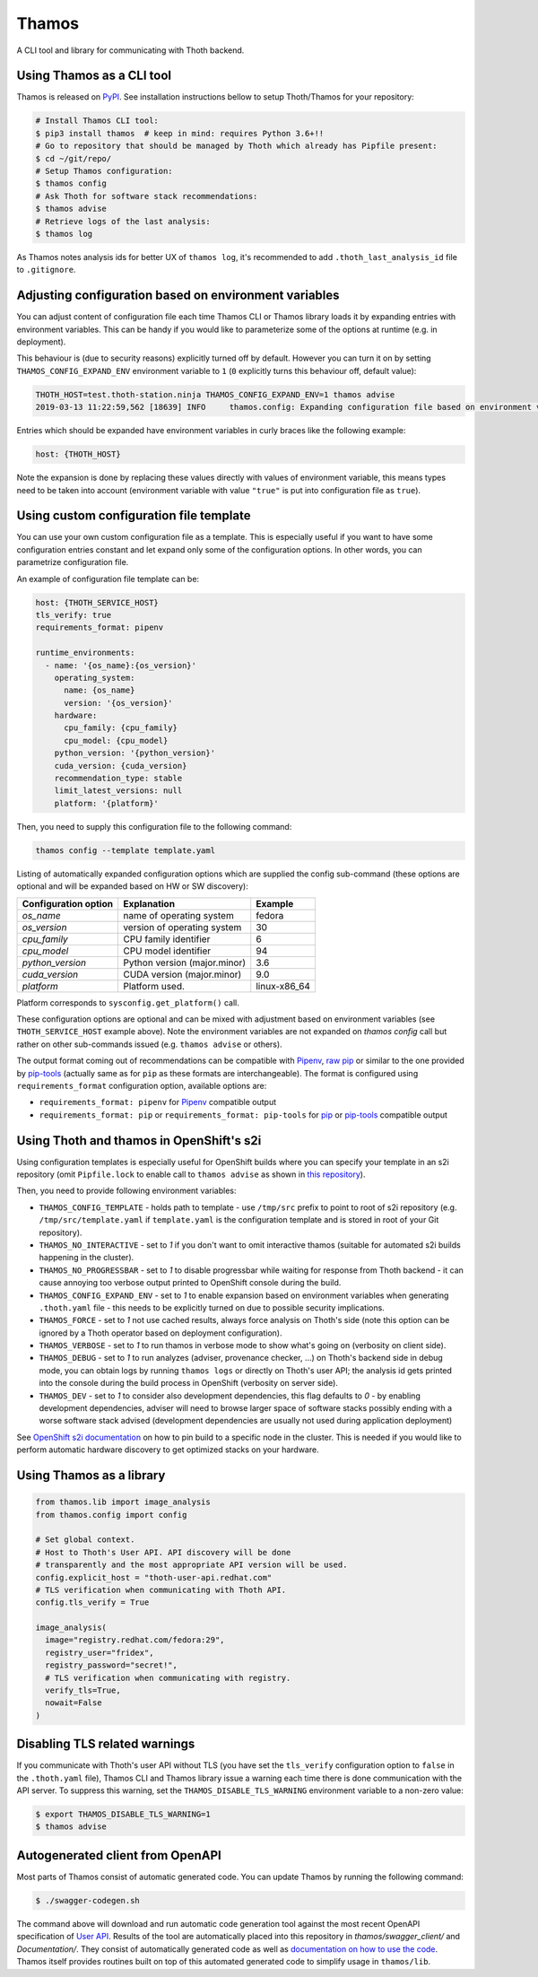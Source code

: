Thamos
------

A CLI tool and library for communicating with Thoth backend.


Using Thamos as a CLI tool
==========================

Thamos is released on `PyPI <https://pypi.org/project/thamos>`_. See
installation instructions bellow to setup Thoth/Thamos for your repository:

.. code-block:: console

  # Install Thamos CLI tool:
  $ pip3 install thamos  # keep in mind: requires Python 3.6+!!
  # Go to repository that should be managed by Thoth which already has Pipfile present:
  $ cd ~/git/repo/
  # Setup Thamos configuration:
  $ thamos config
  # Ask Thoth for software stack recommendations:
  $ thamos advise
  # Retrieve logs of the last analysis:
  $ thamos log


As Thamos notes analysis ids for better UX of ``thamos log``, it's recommended to
add ``.thoth_last_analysis_id`` file to ``.gitignore``.


Adjusting configuration based on environment variables
======================================================

You can adjust content of configuration file each time Thamos CLI or Thamos
library loads it by expanding entries with environment variables. This can be
handy if you would like to parameterize some of the options at
runtime (e.g. in deployment).

This behaviour is (due to security reasons) explicitly turned off by default.
However you can turn it on by setting ``THAMOS_CONFIG_EXPAND_ENV`` environment
variable to ``1`` (``0`` explicitly turns this behaviour off, default value):


.. code-block:: console

    THOTH_HOST=test.thoth-station.ninja THAMOS_CONFIG_EXPAND_ENV=1 thamos advise
    2019-03-13 11:22:59,562 [18639] INFO     thamos.config: Expanding configuration file based on environment variables

Entries which should be expanded have environment variables in curly braces
like the following example:

.. code-block:: yaml

   host: {THOTH_HOST}


Note the expansion is done by replacing these values directly with values of
environment variable, this means types need to be taken into account
(environment variable with value ``"true"`` is put into configuration file as
``true``).


Using custom configuration file template
========================================

You can use your own custom configuration file as a template. This is
especially useful if you want to have some configuration entries constant and
let expand only some of the configuration options. In other words, you can
parametrize configuration file.

An example of configuration file template can be:

.. code-block:: yaml

  host: {THOTH_SERVICE_HOST}
  tls_verify: true
  requirements_format: pipenv

  runtime_environments:
    - name: '{os_name}:{os_version}'
      operating_system:
        name: {os_name}
        version: '{os_version}'
      hardware:
        cpu_family: {cpu_family}
        cpu_model: {cpu_model}
      python_version: '{python_version}'
      cuda_version: {cuda_version}
      recommendation_type: stable
      limit_latest_versions: null
      platform: '{platform}'

Then, you need to supply this configuration file to the following command:

.. code-block:: console

  thamos config --template template.yaml

Listing of automatically expanded configuration options which are supplied the
config sub-command (these options are optional and will be expanded based on HW
or SW discovery):

+------------------------+--------------------------------+-----------------+
| Configuration option   | Explanation                    | Example         |
+========================+================================+=================+
| `os_name`              | name of operating system       | fedora          |
+------------------------+--------------------------------+-----------------+
| `os_version`           | version of operating system    |  30             |
+------------------------+--------------------------------+-----------------+
| `cpu_family`           | CPU family identifier          |  6              |
+------------------------+--------------------------------+-----------------+
| `cpu_model`            | CPU model identifier           |  94             |
+------------------------+--------------------------------+-----------------+
| `python_version`       | Python version (major.minor)   |  3.6            |
+------------------------+--------------------------------+-----------------+
| `cuda_version`         | CUDA version (major.minor)     |  9.0            |
+------------------------+--------------------------------+-----------------+
| `platform`             | Platform used.                 |  linux-x86_64   |
+------------------------+--------------------------------+-----------------+

Platform corresponds to ``sysconfig.get_platform()`` call.

These configuration options are optional and can be mixed with adjustment based
on environment variables (see ``THOTH_SERVICE_HOST`` example above). Note the
environment variables are not expanded on `thamos config` call but rather on
other sub-commands issued (e.g. ``thamos advise`` or others).

The output format coming out of recommendations can be compatible with
`Pipenv <https://pipenv.kennethreitz.org/en/latest/>`__,
`raw pip <https://pip.pypa.io/en/stable/user_guide/>`__  or similar to the one
provided by `pip-tools <https://pypi.org/project/pip-tools/>`__ (actually same as for
``pip`` as these formats are interchangeable). The format is configured using
``requirements_format`` configuration option, available options are:

* ``requirements_format: pipenv`` for `Pipenv <https://pipenv.kennethreitz.org/en/latest/>`__ compatible output
* ``requirements_format: pip`` or ``requirements_format: pip-tools`` for `pip <https://pip.pypa.io/en/stable/user_guide/>`__ or `pip-tools <https://pypi.org/project/pip-tools/>`__ compatible output

Using Thoth and thamos in OpenShift's s2i
=========================================

Using configuration templates is especially useful for OpenShift builds where
you can specify your template in an s2i repository (omit ``Pipfile.lock`` to
enable call to ``thamos advise`` as shown in `this repository
<https://github.com/thoth-station/s2i-example-tensorflow>`_).

Then, you need to provide following environment variables:

* ``THAMOS_CONFIG_TEMPLATE`` - holds path to template - use ``/tmp/src`` prefix to point to root of s2i repository (e.g. ``/tmp/src/template.yaml`` if ``template.yaml`` is the configuration template and is stored in root of your Git repository).
* ``THAMOS_NO_INTERACTIVE`` - set to `1` if you don't want to omit interactive thamos (suitable for automated s2i builds happening in the cluster).
* ``THAMOS_NO_PROGRESSBAR`` - set to `1` to disable progressbar while waiting for response from Thoth backend - it can cause annoying too verbose output printed to OpenShift console during the build.
* ``THAMOS_CONFIG_EXPAND_ENV`` - set to `1` to enable expansion based on environment variables when generating ``.thoth.yaml`` file - this needs to be explicitly turned on due to possible security implications.
* ``THAMOS_FORCE`` - set to `1` not use cached results, always force analysis on Thoth's side (note this option can be ignored by a Thoth operator based on deployment configuration).
* ``THAMOS_VERBOSE`` - set to `1` to run thamos in verbose mode to show what's going on (verbosity on client side).
* ``THAMOS_DEBUG`` - set to `1` to run analyzes (adviser, provenance checker, ...) on Thoth's backend side in debug mode, you can obtain logs by running ``thamos logs`` or directly on Thoth's user API; the analysis id gets printed into the console during the build process in OpenShift (verbosity on server side).
* ``THAMOS_DEV`` - set to `1` to consider also development dependencies, this flag defaults to `0` - by enabling development dependencies, adviser will need to browse larger space of software stacks possibly ending with a worse software stack advised (development dependencies are usually not used during application deployment)

See `OpenShift s2i documentation
<https://docs.openshift.com/container-platform/3.9/dev_guide/builds/advanced_build_operations.html#dev-guide-assigning-builds-to-nodes>`_
on how to pin build to a specific node in the cluster. This is needed if you
would like to perform automatic hardware discovery to get optimized stacks on
your hardware.

Using Thamos as a library
=========================


.. code-block:: python

   from thamos.lib import image_analysis
   from thamos.config import config

   # Set global context.
   # Host to Thoth's User API. API discovery will be done
   # transparently and the most appropriate API version will be used.
   config.explicit_host = "thoth-user-api.redhat.com"
   # TLS verification when communicating with Thoth API.
   config.tls_verify = True

   image_analysis(
     image="registry.redhat.com/fedora:29",
     registry_user="fridex",
     registry_password="secret!",
     # TLS verification when communicating with registry.
     verify_tls=True,
     nowait=False
   )

Disabling TLS related warnings
==============================

If you communicate with Thoth's user API without TLS (you have set the
``tls_verify`` configuration option to ``false`` in the ``.thoth.yaml`` file),
Thamos CLI and Thamos library issue a warning each time there is done
communication with the API server. To suppress this warning, set the
``THAMOS_DISABLE_TLS_WARNING`` environment variable to a non-zero value:

.. code-block:: console

  $ export THAMOS_DISABLE_TLS_WARNING=1
  $ thamos advise

Autogenerated client from OpenAPI
=================================

Most parts of Thamos consist of automatic generated code. You can update Thamos
by running the following command:

.. code-block:: console

  $ ./swagger-codegen.sh

The command above will download and run automatic code generation tool against
the most recent OpenAPI specification of `User API
<https://github.com/thoth-station/user-api/>`_. Results of the tool are
automatically placed into this repository in `thamos/swagger_client/` and
`Documentation/`. They consist of automatically generated code as well as
`documentation on how to use the code
<https://github.com/thoth-station/thamos/tree/master/Documentation>`_.  Thamos
itself provides routines built on top of this automated generated code to
simplify usage in ``thamos/lib``.



